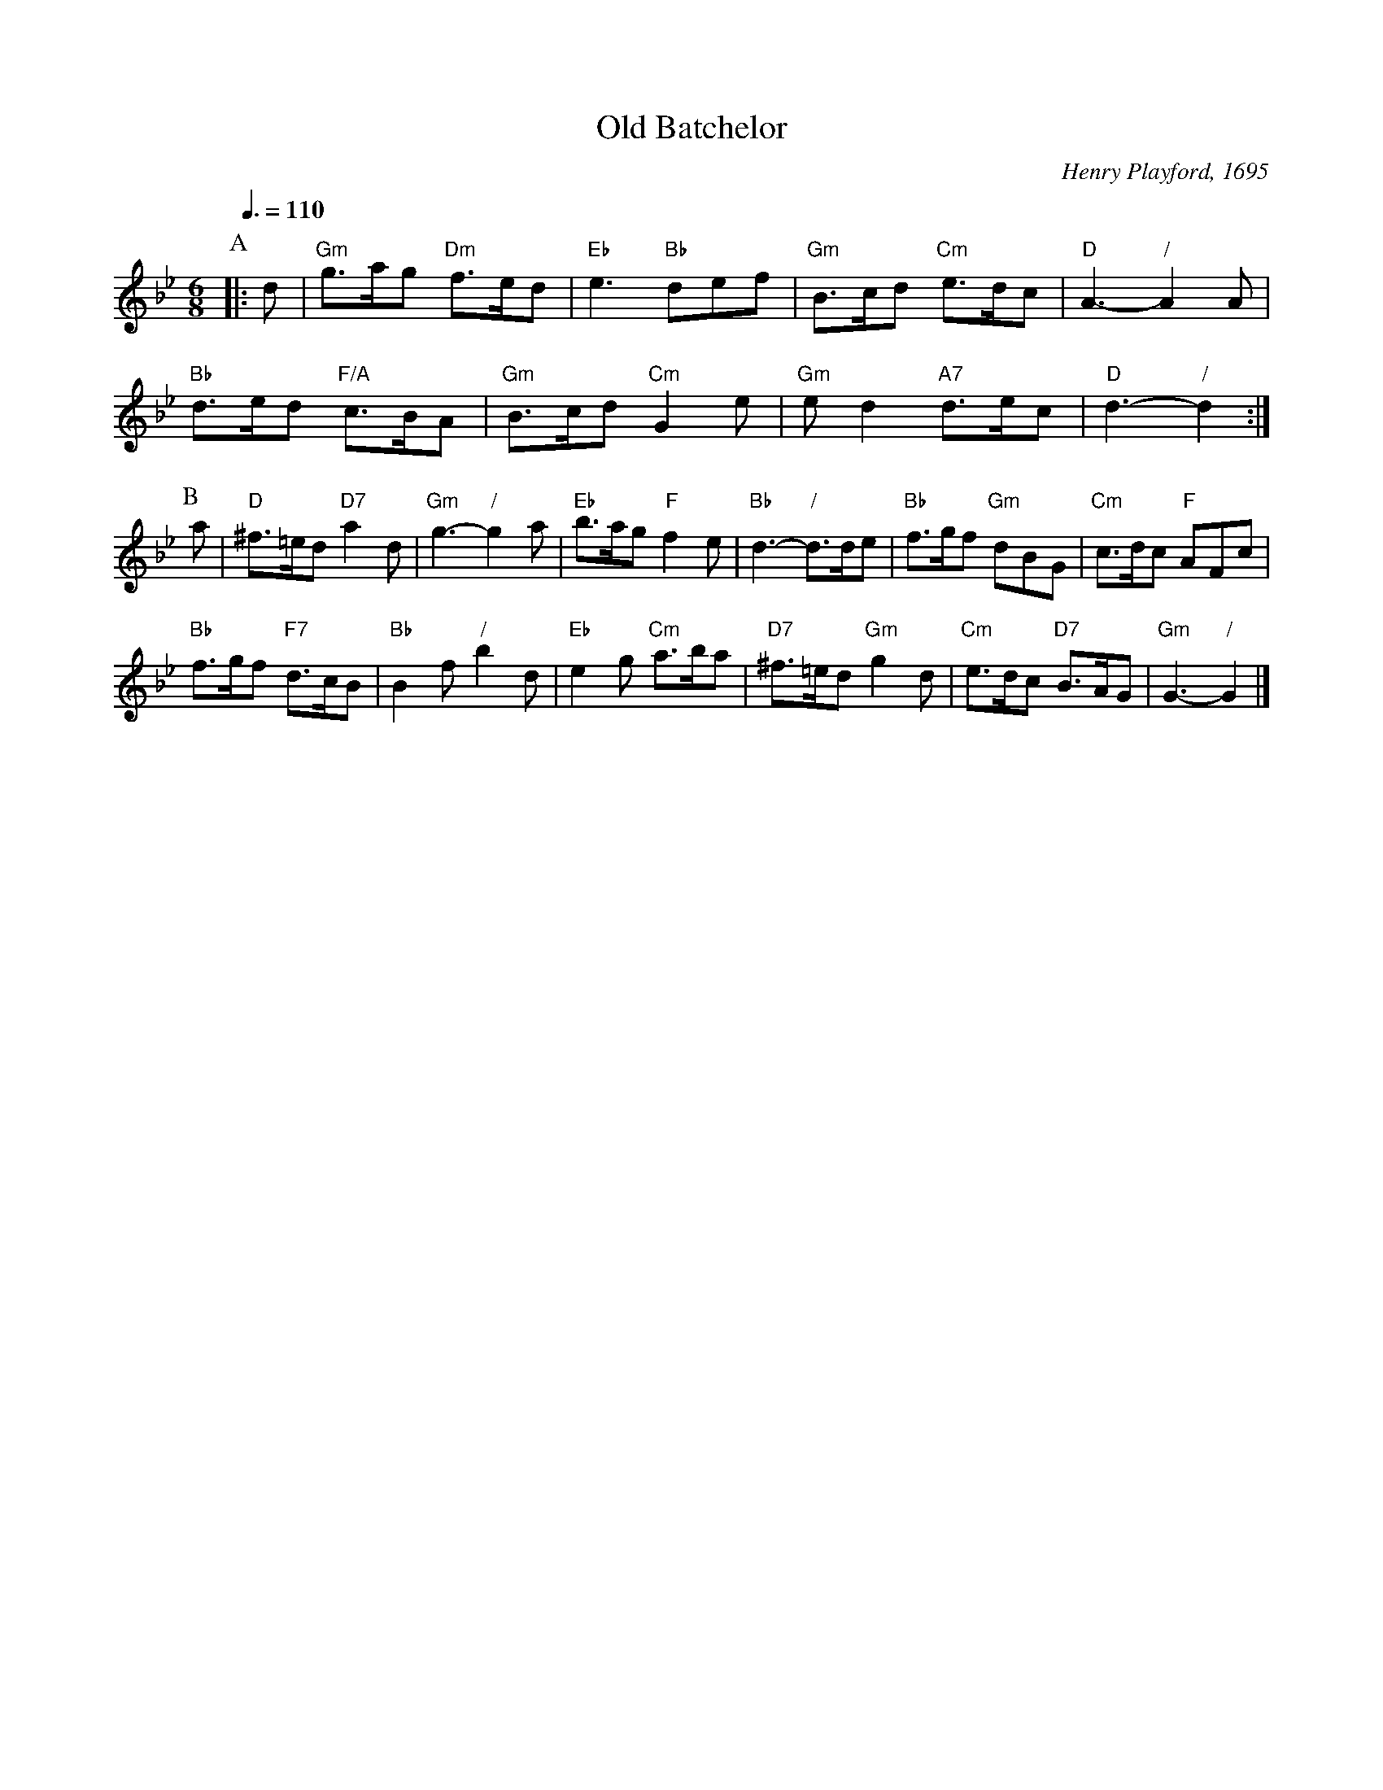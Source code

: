 X:542
T:Old Batchelor
C:Henry Playford, 1695
S:Colin Hume's website,  colinhume.com  - chords can also be printed below the stave.
Q:3/8=110
M:6/8
L:1/8
K:Gm
P:A
|:d | "Gm"g>ag "Dm"f>ed | "Eb"e3 "Bb"def | "Gm"B>cd "Cm"e>dc | "D"A3- "/"A2A |
"Bb"d>ed "F/A"c>BA | "Gm"B>cd "Cm"G2e | "Gm"ed2 "A7"d>ec | "D"d3- "/"d2 :|
P:B
a | "D"^f>=ed "D7"a2d | "Gm"g3- "/"g2a | "Eb"b>ag "F"f2e | "Bb"d3- "/"d>de | "Bb"f>gf "Gm"dBG | "Cm"c>dc "F"AFc |
"Bb"f>gf "F7"d>cB | "Bb"B2f "/"b2d | "Eb"e2g "Cm"a>ba | "D7"^f>=ed "Gm"g2d | "Cm"e>dc "D7"B>AG | "Gm"G3- "/"G2 |]
